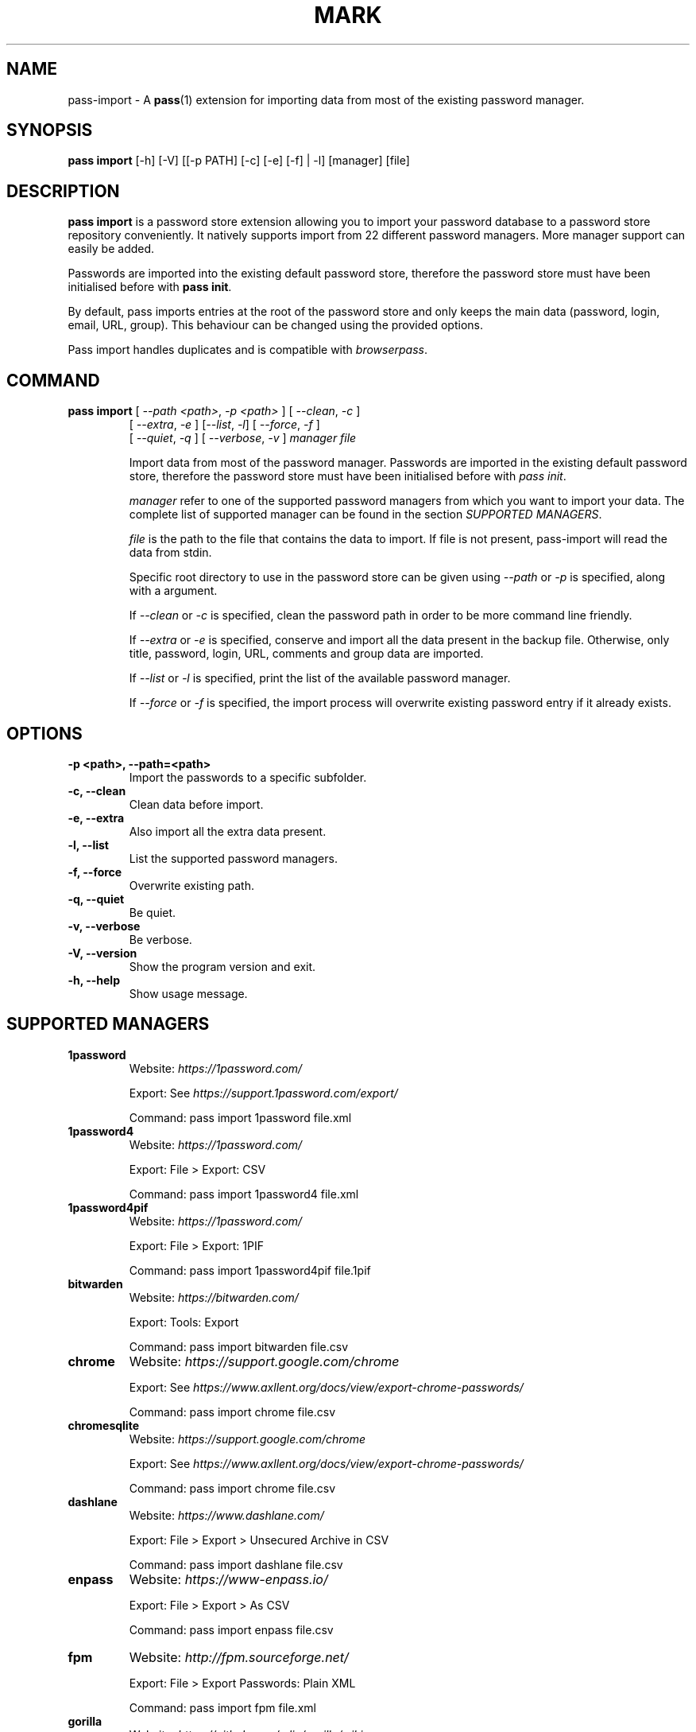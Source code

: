 .TH MARK 1 "July 2018" "pass-import"

.SH NAME
pass-import \- A \fBpass\fP(1) extension for importing data from most of
the existing password manager.


.SH SYNOPSIS
\fBpass import\fP [-h] [-V] [[-p PATH] [-c] [-e] [-f] | -l] [manager] [file]

.SH DESCRIPTION
\fBpass import\fP is a password store extension allowing you to import your
password database to a password store repository conveniently. It natively
supports import from 22 different password managers. More manager support can
easily be added.

Passwords are imported into the existing default password store, therefore
the password store must have been initialised before with \fBpass init\fP.

By default, pass imports entries at the root of the password store and only
keeps the main data (password, login, email, URL, group). This behaviour can be
changed using the provided options.

Pass import handles duplicates and is compatible with \fIbrowserpass\fP.

.SH COMMAND
.TP
\fBpass import\fP [ \fI--path <path>\fP, \fI-p <path>\fP ] [ \fI--clean\fP, \fI-c\fP ]
     [ \fI--extra\fP, \fI-e\fP ] [\fI--list\fP, \fI-l\fP] [ \fI--force\fP, \fI-f\fP ]
     [ \fI--quiet\fP, \fI-q\fP ] [ \fI--verbose\fP, \fI-v\fP ] \fImanager\fP \fIfile\fP

Import data from most of the password manager. Passwords are imported in the
existing default password store, therefore the password store must have been
initialised before with \fIpass init\fP.

.I manager
refer to one of the supported password managers from which you want to import
your data. The complete list of supported manager can be found in the section
\fISUPPORTED MANAGERS\fP.

.I file
is the path to the file that contains the data to import. If file is not
present, pass-import will read the data from stdin.

Specific root directory to use in the password store can be given using
\fI--path\fP or \fI-p\fP is specified, along with a argument.

If \fI--clean\fP or \fI-c\fP is specified, clean the password path in order to
be more command line friendly.

If \fI--extra\fP or \fI-e\fP is specified, conserve and import all the data
present in the backup file. Otherwise, only title, password, login, URL,
comments and group data are imported.

If \fI--list\fP or \fI-l\fP is specified, print the list of the available
password manager.

If \fI--force\fP or \fI-f\fP is specified, the import process will overwrite
existing password entry if it already exists.


.SH OPTIONS

.TP
\fB\-p <path>\fB, \-\-path=<path>\fR
Import the passwords to a specific subfolder.

.TP
\fB\-c\fB, \-\-clean\fR
Clean data before import.

.TP
\fB\-e\fB, \-\-extra\fR
Also import all the extra data present.

.TP
\fB\-l\fB, \-\-list\fR
List the supported password managers.

.TP
\fB\-f\fB, \-\-force\fR
Overwrite existing path.

.TP
\fB\-q\fB, \-\-quiet\fR
Be quiet.

.TP
\fB\-v\fB, \-\-verbose\fR
Be verbose.

.TP
\fB\-V\fB, \-\-version\fR
Show the program version and exit.

.TP
\fB\-h\fB, \-\-help\fR
Show usage message.


.SH SUPPORTED MANAGERS
.TP
\fB1password\fP
Website: \fIhttps://1password.com/\fP

Export: See \fIhttps://support.1password.com/export/\fP

Command: pass import 1password file.xml

.TP
\fB1password4\fP
Website: \fIhttps://1password.com/\fP

Export: File > Export: CSV

Command: pass import 1password4 file.xml

.TP
\fB1password4pif\fP
Website: \fIhttps://1password.com/\fP

Export: File > Export: 1PIF

Command: pass import 1password4pif file.1pif

.TP
\fBbitwarden\fP
Website: \fIhttps://bitwarden.com/\fP

Export: Tools: Export

Command: pass import bitwarden file.csv

.TP
\fBchrome\fP
Website: \fIhttps://support.google.com/chrome\fP

Export: See \fIhttps://www.axllent.org/docs/view/export-chrome-passwords/\fP

Command: pass import chrome file.csv

.TP
\fBchromesqlite\fP
Website: \fIhttps://support.google.com/chrome\fP

Export: See \fIhttps://www.axllent.org/docs/view/export-chrome-passwords/\fP

Command: pass import chrome file.csv

.TP
\fBdashlane\fP
Website: \fIhttps://www.dashlane.com/\fP

Export: File > Export > Unsecured Archive in CSV

Command: pass import dashlane file.csv

.TP
\fBenpass\fP
Website: \fIhttps://www-enpass.io/\fP

Export: File > Export > As CSV

Command: pass import enpass file.csv

.TP
\fBfpm\fP
Website: \fIhttp://fpm.sourceforge.net/\fP

Export: File > Export Passwords: Plain XML

Command: pass import fpm file.xml

.TP
\fBgorilla\fP
Website: \fIhttps://github.com/zdia/gorilla/wiki\fP

Export: File > Export: Yes: CSV Files

Command: pass import gorilla file.xml

.TP
\fBkedpm\fP
Website: \fIhttp://kedpm.sourceforge.net/\fP

Export: File > Export Passwords: Plain XML

Command: pass import kedpm file.xml

.TP
\fBkeepass\fP
Website: \fIhttps://www.keepass.info\fP

Export: File > Export > Keepass2 (XML)

Command: pass import keepass file.xml

.TP
\fBkeepasscsv\fP
Website: \fIhttps://www.keepass.info\fP

Export: File > Export > Keepass (CSV)

Command: pass import keepasscsv file.csv

.TP
\fBkeepassx\fP
Website: \fIhttps://www.keepassx.org/\fP

Export: File > Export to > Keepass XML File

Command: pass import keepassx file.xml

.TP
\fBkeepassx2\fP
Website: \fIhttps://www.keepassx.org/\fP

Export: Database > Export to CSV File

Command: pass import keepassx2 file.csv

.TP
\fBkeepassxc\fP
Website: \fIhttps://keepassxc.org/\fP

Export: Database > Export to CSV File

Command: pass import keepassxc file.csv

.TP
\fBlastpass\fP
Website: \fIhttps://www.lastpass.com/\fP

Export: More Options > Advanced > Export

Command: pass import lastpass file.csv

.TP
\fBnetworkmanager\fP
Website: \fIhttps://wiki.gnome.org/Projects/NetworkManager\fP

Support import from the installed network configuration but also from specific
directory of networkmanger configuration file and from given file.

Command: pass import networkmanager

From directory of ini file: pass import networkmanager dir/

From ini file: pass import networkmanager file.ini

.TP
\fBpasswordexporter\fP
Website: \fIhttps://github.com/kspearrin/ff-password-exporter\fP

Export: Export File Format > CSV

Command: pass import passwordexporter file.csv

.TP
\fBpwsafe\fP
Website: \fIhttps://pwsafe.org/\fP

Export: File > Export To > XML Format

Command: pass import pwsafe file.xml

.TP
\fBrevelation\fP
Website: \fIhttps://revelation.olasagasti.info/\fP

Export: File > Export: XML

Command: pass import revelation file.xml

.TP
\fBroboform\fP
Website: \fIhttps://www.roboform.com/\fP

Export: Roboform > Options > Data & Sync > Export To: CSV file

Command: pass import roboform file.xml


.SH EXAMPLES

.TP
Import password from KeePass
.B zx2c4@laptop ~ $ pass import keepass keepass.xml
.br
(*) Importing passwords from keepass
.br
 .  File: keepass.xml
.br
 .  Number of password imported: 6
.br
 .  Passwords imported:
.br
       Social/mastodon.social
.br
       Social/twitter.com
.br
       Social/news.ycombinator.com
.br
       Servers/ovh.com
.br
       Servers/ovh.com0
.br
       Bank/aib

.TP
Import password to a different password store
.B zx2c4@laptop ~ $ export PASSWORD_STORE_DIR="~/.mypassword-store"
.br
.B zx2c4@laptop ~ $ pass init <gpg-id>
.br
.B zx2c4@laptop ~ $ pass import keepass keepass.xml

.TP
Import password to a subfolder
.B zx2c4@laptop ~ $ pass import keepass keepass.xml -p Import/
.br
(*) Importing passwords from keepass
.br
 .  File: keepass.xml
.br
 .  Root path: Import
.br
 .  Number of password imported: 6
.br
 .  Passwords imported:
.br
      Import/Social/mastodon.social
.br
      Import/Social/twitter.com
.br
      Import/Social/news.ycombinator.com
.br
      Import/Servers/ovh.com
.br
      Import/Servers/ovh.com0
.br
      Import/Bank/aib


.SH SECURITY CONSIDERATION

.TP
Passwords should generally not be written in a plain text form on the drive. Therefore when possible you should pipe your passwords to pass import:

.B zx2c4@laptop ~ $ my_password_manger_export_cmd | pass import keepass

.TP
Otherwise, if your password manager does not have this command line option, you should take care of securely removing the plain text password database:

.B zx2c4@laptop ~ $ pass import lastpass data.csv
.br
.B zx2c4@laptop ~ $ srm data.csv

.TP
You might also want to update the passwords imported using \fBpass update(1)\fP.


.SH SEE ALSO
.BR pass(1),
.BR pass-tomb(1),
.BR pass-update(1),
.BR pass-otp(1),
.BR pass-audit(1).


.SH AUTHORS
.B pass import
was written by
.MT alexandre@pujol.io
Alexandre Pujol
.ME .


.SH COPYING
This program is free software: you can redistribute it and/or modify
it under the terms of the GNU General Public License as published by
the Free Software Foundation, either version 3 of the License, or
(at your option) any later version.

This program is distributed in the hope that it will be useful,
but WITHOUT ANY WARRANTY; without even the implied warranty of
MERCHANTABILITY or FITNESS FOR A PARTICULAR PURPOSE.  See the
GNU General Public License for more details.

You should have received a copy of the GNU General Public License
along with this program.  If not, see <http://www.gnu.org/licenses/>.

